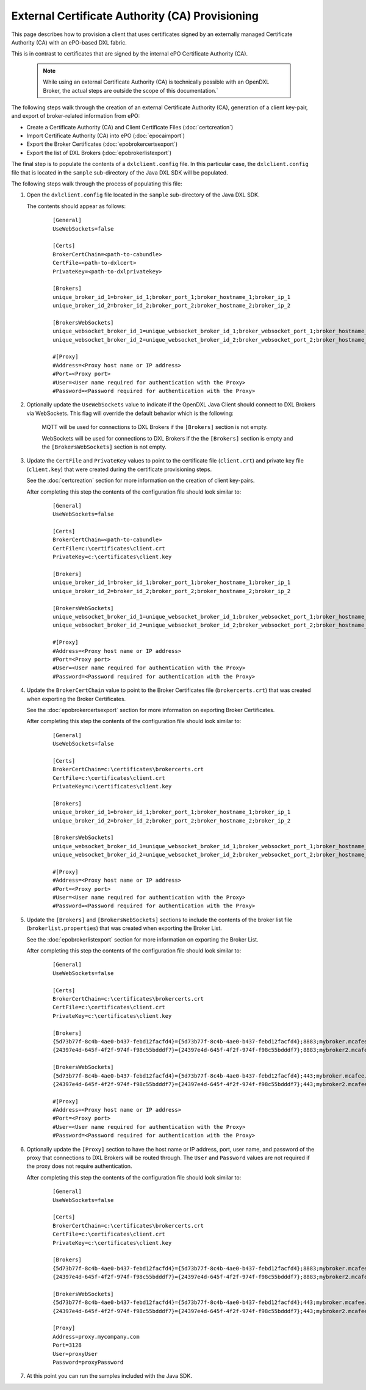 External Certificate Authority (CA) Provisioning
================================================

.. _epoexternalcertissuance:

This page describes how to provision a client that uses certificates
signed by an externally managed Certificate Authority (CA) with an ePO-based
DXL fabric.

This is in contrast to certificates that are signed by the internal ePO
Certificate Authority (CA).

    .. note::
    
        While using an external Certificate Authority (CA) is technically possible with an OpenDXL Broker, 
        the actual steps are outside the scope of this documentation.`

The following steps walk through the creation of an external Certificate Authority (CA),
generation of a client key-pair, and export of broker-related information from ePO:

* Create a Certificate Authority (CA) and Client Certificate Files (:doc:`certcreation`)
* Import Certificate Authority (CA) into ePO (:doc:`epocaimport`)
* Export the Broker Certificates (:doc:`epobrokercertsexport`)
* Export the list of DXL Brokers (:doc:`epobrokerlistexport`)

The final step is to populate the contents of a ``dxlclient.config`` file. In this particular case, the
``dxlclient.config`` file that is located in the ``sample`` sub-directory of the Java DXL SDK
will be populated.

The following steps walk through the process of populating this file:

1. Open the ``dxlclient.config`` file located in the ``sample`` sub-directory of the Java DXL SDK.

   The contents should appear as follows:

       .. parsed-literal::

           [General]
           UseWebSockets=false

           [Certs]
           BrokerCertChain=<path-to-cabundle>
           CertFile=<path-to-dxlcert>
           PrivateKey=<path-to-dxlprivatekey>

           [Brokers]
           unique_broker_id_1=broker_id_1;broker_port_1;broker_hostname_1;broker_ip_1
           unique_broker_id_2=broker_id_2;broker_port_2;broker_hostname_2;broker_ip_2

           [BrokersWebSockets]
           unique_websocket_broker_id_1=unique_websocket_broker_id_1;broker_websocket_port_1;broker_hostname_1;broker_ip_1
           unique_websocket_broker_id_2=unique_websocket_broker_id_2;broker_websocket_port_2;broker_hostname_2;broker_ip_2

           #[Proxy]
           #Address=<Proxy host name or IP address>
           #Port=<Proxy port>
           #User=<User name required for authentication with the Proxy>
           #Password=<Password required for authentication with the Proxy>

2. Optionally update the ``UseWebSockets`` value to indicate if the OpenDXL Java Client should connect to DXL Brokers
   via WebSockets. This flag will override the default behavior which is the following:

       MQTT will be used for connections to DXL Brokers if the ``[Brokers]`` section is not empty.

       WebSockets will be used for connections to DXL Brokers if the the ``[Brokers]`` section is empty and the
       ``[BrokersWebSockets]`` section is not empty.


3. Update the ``CertFile`` and ``PrivateKey`` values to point to the certificate file (``client.crt``) and
   private key file (``client.key``) that were created during the certificate provisioning steps.

   See the :doc:`certcreation` section for more information on the creation of client key-pairs.

   After completing this step the contents of the configuration file should look similar to:

       .. parsed-literal::

           [General]
           UseWebSockets=false

           [Certs]
           BrokerCertChain=<path-to-cabundle>
           CertFile=c:\\certificates\\client.crt
           PrivateKey=c:\\certificates\\client.key

           [Brokers]
           unique_broker_id_1=broker_id_1;broker_port_1;broker_hostname_1;broker_ip_1
           unique_broker_id_2=broker_id_2;broker_port_2;broker_hostname_2;broker_ip_2

           [BrokersWebSockets]
           unique_websocket_broker_id_1=unique_websocket_broker_id_1;broker_websocket_port_1;broker_hostname_1;broker_ip_1
           unique_websocket_broker_id_2=unique_websocket_broker_id_2;broker_websocket_port_2;broker_hostname_2;broker_ip_2

           #[Proxy]
           #Address=<Proxy host name or IP address>
           #Port=<Proxy port>
           #User=<User name required for authentication with the Proxy>
           #Password=<Password required for authentication with the Proxy>

4. Update the ``BrokerCertChain`` value to point to the Broker Certificates file (``brokercerts.crt``)
   that was created when exporting the Broker Certificates.

   See the :doc:`epobrokercertsexport` section for more information on exporting Broker Certificates.

   After completing this step the contents of the configuration file should look similar to:

       .. parsed-literal::

           [General]
           UseWebSockets=false

           [Certs]
           BrokerCertChain=c:\\certificates\\brokercerts.crt
           CertFile=c:\\certificates\\client.crt
           PrivateKey=c:\\certificates\\client.key

           [Brokers]
           unique_broker_id_1=broker_id_1;broker_port_1;broker_hostname_1;broker_ip_1
           unique_broker_id_2=broker_id_2;broker_port_2;broker_hostname_2;broker_ip_2

           [BrokersWebSockets]
           unique_websocket_broker_id_1=unique_websocket_broker_id_1;broker_websocket_port_1;broker_hostname_1;broker_ip_1
           unique_websocket_broker_id_2=unique_websocket_broker_id_2;broker_websocket_port_2;broker_hostname_2;broker_ip_2

           #[Proxy]
           #Address=<Proxy host name or IP address>
           #Port=<Proxy port>
           #User=<User name required for authentication with the Proxy>
           #Password=<Password required for authentication with the Proxy>

5. Update the ``[Brokers]`` and ``[BrokersWebSockets]`` sections to include the contents of the broker
   list file (``brokerlist.properties``) that was created when exporting the Broker List.

   See the :doc:`epobrokerlistexport` section for more information on exporting the Broker List.

   After completing this step the contents of the configuration file should look similar to:

       .. parsed-literal::

           [General]
           UseWebSockets=false

           [Certs]
           BrokerCertChain=c:\\certificates\\brokercerts.crt
           CertFile=c:\\certificates\\client.crt
           PrivateKey=c:\\certificates\\client.key

           [Brokers]
           {5d73b77f-8c4b-4ae0-b437-febd12facfd4}={5d73b77f-8c4b-4ae0-b437-febd12facfd4};8883;mybroker.mcafee.com;192.168.1.12
           {24397e4d-645f-4f2f-974f-f98c55bdddf7}={24397e4d-645f-4f2f-974f-f98c55bdddf7};8883;mybroker2.mcafee.com;192.168.1.13

           [BrokersWebSockets]
           {5d73b77f-8c4b-4ae0-b437-febd12facfd4}={5d73b77f-8c4b-4ae0-b437-febd12facfd4};443;mybroker.mcafee.com;192.168.1.12
           {24397e4d-645f-4f2f-974f-f98c55bdddf7}={24397e4d-645f-4f2f-974f-f98c55bdddf7};443;mybroker2.mcafee.com;192.168.1.13

           #[Proxy]
           #Address=<Proxy host name or IP address>
           #Port=<Proxy port>
           #User=<User name required for authentication with the Proxy>
           #Password=<Password required for authentication with the Proxy>

6. Optionally update the ``[Proxy]`` section to have the host name or IP address, port, user name, and
   password of the proxy that connections to DXL Brokers will be routed through. The ``User`` and ``Password``
   values are not required if the proxy does not require authentication.

   After completing this step the contents of the configuration file should look similar to:

       .. parsed-literal::

          [General]
          UseWebSockets=false

          [Certs]
          BrokerCertChain=c:\\certificates\\brokercerts.crt
          CertFile=c:\\certificates\\client.crt
          PrivateKey=c:\\certificates\\client.key

          [Brokers]
          {5d73b77f-8c4b-4ae0-b437-febd12facfd4}={5d73b77f-8c4b-4ae0-b437-febd12facfd4};8883;mybroker.mcafee.com;192.168.1.12
          {24397e4d-645f-4f2f-974f-f98c55bdddf7}={24397e4d-645f-4f2f-974f-f98c55bdddf7};8883;mybroker2.mcafee.com;192.168.1.13

          [BrokersWebSockets]
          {5d73b77f-8c4b-4ae0-b437-febd12facfd4}={5d73b77f-8c4b-4ae0-b437-febd12facfd4};443;mybroker.mcafee.com;192.168.1.12
          {24397e4d-645f-4f2f-974f-f98c55bdddf7}={24397e4d-645f-4f2f-974f-f98c55bdddf7};443;mybroker2.mcafee.com;192.168.1.13

          [Proxy]
          Address=proxy.mycompany.com
          Port=3128
          User=proxyUser
          Password=proxyPassword

7. At this point you can run the samples included with the Java SDK.